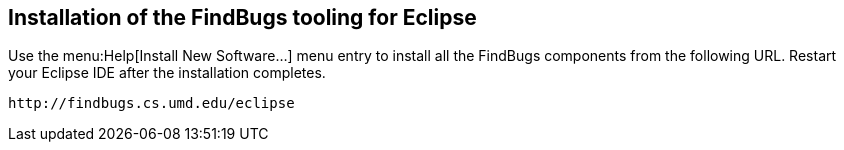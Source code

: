 == Installation of the FindBugs tooling for Eclipse
	
Use the menu:Help[Install New Software...] menu entry to install all the FindBugs components from the following URL. 
Restart your Eclipse IDE after the installation completes.
	
[source]
----
http://findbugs.cs.umd.edu/eclipse
----
	

	